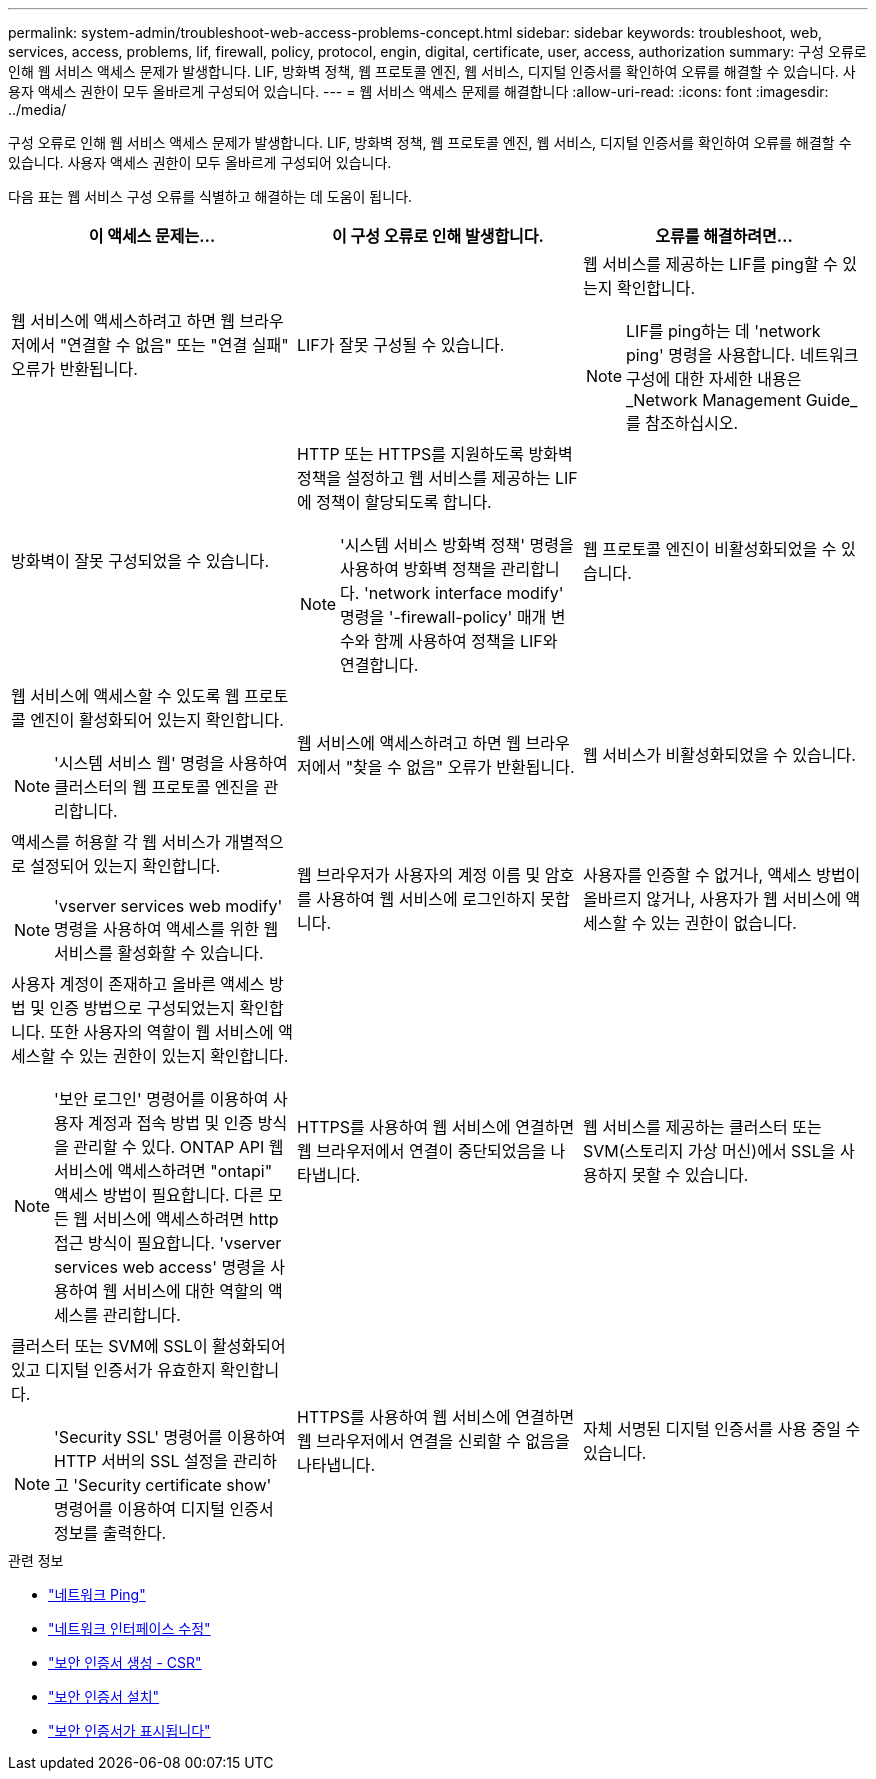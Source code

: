 ---
permalink: system-admin/troubleshoot-web-access-problems-concept.html 
sidebar: sidebar 
keywords: troubleshoot, web, services, access, problems, lif, firewall, policy, protocol, engin, digital, certificate, user, access, authorization 
summary: 구성 오류로 인해 웹 서비스 액세스 문제가 발생합니다. LIF, 방화벽 정책, 웹 프로토콜 엔진, 웹 서비스, 디지털 인증서를 확인하여 오류를 해결할 수 있습니다. 사용자 액세스 권한이 모두 올바르게 구성되어 있습니다. 
---
= 웹 서비스 액세스 문제를 해결합니다
:allow-uri-read: 
:icons: font
:imagesdir: ../media/


[role="lead"]
구성 오류로 인해 웹 서비스 액세스 문제가 발생합니다. LIF, 방화벽 정책, 웹 프로토콜 엔진, 웹 서비스, 디지털 인증서를 확인하여 오류를 해결할 수 있습니다. 사용자 액세스 권한이 모두 올바르게 구성되어 있습니다.

다음 표는 웹 서비스 구성 오류를 식별하고 해결하는 데 도움이 됩니다.

|===
| 이 액세스 문제는... | 이 구성 오류로 인해 발생합니다. | 오류를 해결하려면... 


 a| 
웹 서비스에 액세스하려고 하면 웹 브라우저에서 "연결할 수 없음" 또는 "연결 실패" 오류가 반환됩니다.
 a| 
LIF가 잘못 구성될 수 있습니다.
 a| 
웹 서비스를 제공하는 LIF를 ping할 수 있는지 확인합니다.

[NOTE]
====
LIF를 ping하는 데 'network ping' 명령을 사용합니다. 네트워크 구성에 대한 자세한 내용은 _Network Management Guide_를 참조하십시오.

====


 a| 
방화벽이 잘못 구성되었을 수 있습니다.
 a| 
HTTP 또는 HTTPS를 지원하도록 방화벽 정책을 설정하고 웹 서비스를 제공하는 LIF에 정책이 할당되도록 합니다.

[NOTE]
====
'시스템 서비스 방화벽 정책' 명령을 사용하여 방화벽 정책을 관리합니다. 'network interface modify' 명령을 '-firewall-policy' 매개 변수와 함께 사용하여 정책을 LIF와 연결합니다.

====


 a| 
웹 프로토콜 엔진이 비활성화되었을 수 있습니다.
 a| 
웹 서비스에 액세스할 수 있도록 웹 프로토콜 엔진이 활성화되어 있는지 확인합니다.

[NOTE]
====
'시스템 서비스 웹' 명령을 사용하여 클러스터의 웹 프로토콜 엔진을 관리합니다.

====


 a| 
웹 서비스에 액세스하려고 하면 웹 브라우저에서 "찾을 수 없음" 오류가 반환됩니다.
 a| 
웹 서비스가 비활성화되었을 수 있습니다.
 a| 
액세스를 허용할 각 웹 서비스가 개별적으로 설정되어 있는지 확인합니다.

[NOTE]
====
'vserver services web modify' 명령을 사용하여 액세스를 위한 웹 서비스를 활성화할 수 있습니다.

====


 a| 
웹 브라우저가 사용자의 계정 이름 및 암호를 사용하여 웹 서비스에 로그인하지 못합니다.
 a| 
사용자를 인증할 수 없거나, 액세스 방법이 올바르지 않거나, 사용자가 웹 서비스에 액세스할 수 있는 권한이 없습니다.
 a| 
사용자 계정이 존재하고 올바른 액세스 방법 및 인증 방법으로 구성되었는지 확인합니다. 또한 사용자의 역할이 웹 서비스에 액세스할 수 있는 권한이 있는지 확인합니다.

[NOTE]
====
'보안 로그인' 명령어를 이용하여 사용자 계정과 접속 방법 및 인증 방식을 관리할 수 있다. ONTAP API 웹 서비스에 액세스하려면 "ontapi" 액세스 방법이 필요합니다. 다른 모든 웹 서비스에 액세스하려면 http 접근 방식이 필요합니다. 'vserver services web access' 명령을 사용하여 웹 서비스에 대한 역할의 액세스를 관리합니다.

====


 a| 
HTTPS를 사용하여 웹 서비스에 연결하면 웹 브라우저에서 연결이 중단되었음을 나타냅니다.
 a| 
웹 서비스를 제공하는 클러스터 또는 SVM(스토리지 가상 머신)에서 SSL을 사용하지 못할 수 있습니다.
 a| 
클러스터 또는 SVM에 SSL이 활성화되어 있고 디지털 인증서가 유효한지 확인합니다.

[NOTE]
====
'Security SSL' 명령어를 이용하여 HTTP 서버의 SSL 설정을 관리하고 'Security certificate show' 명령어를 이용하여 디지털 인증서 정보를 출력한다.

====


 a| 
HTTPS를 사용하여 웹 서비스에 연결하면 웹 브라우저에서 연결을 신뢰할 수 없음을 나타냅니다.
 a| 
자체 서명된 디지털 인증서를 사용 중일 수 있습니다.
 a| 
클러스터 또는 SVM과 관련된 디지털 인증서가 신뢰할 수 있는 CA에 서명되었는지 확인합니다.

[NOTE]
====
'Security certificate generate -csr' 명령어를 이용하여 디지털 인증서 서명 요청과 'security certificate install' 명령어를 이용하여 CA 서명 디지털 인증서를 설치한다. 웹 서비스를 제공하는 클러스터 또는 SVM의 SSL 구성을 관리하려면 '보안 SSL' 명령을 사용합니다.

====
|===
.관련 정보
* link:https://docs.netapp.com/us-en/ontap-cli/network-ping.html["네트워크 Ping"^]
* link:https://docs.netapp.com/us-en/ontap-cli/network-interface-modify.html["네트워크 인터페이스 수정"]
* link:https://docs.netapp.com/us-en/ontap-cli/security-certificate-generate-csr.html["보안 인증서 생성 - CSR"^]
* link:https://docs.netapp.com/us-en/ontap-cli/security-certificate-install.html["보안 인증서 설치"^]
* link:https://docs.netapp.com/us-en/ontap-cli/security-certificate-show.html["보안 인증서가 표시됩니다"^]


